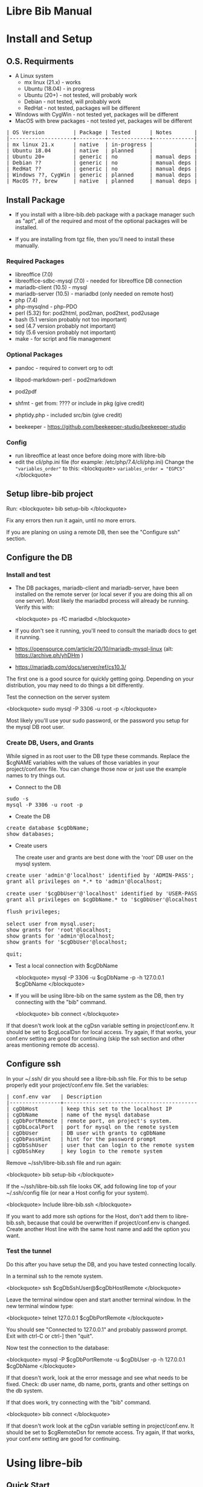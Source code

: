 #+BEGIN_EXPORT html
<!DOCTYPE html PUBLIC "-//W3C//DTD XHTML 1.0 Transitional//EN"
    "http://www.w3.org/TR/xhtml1/DTD/xhtml1-transitional.dtd">
<html xmlns="http://www.w3.org/1999/xhtml">
<head>
<meta http-equiv="Content-Type" content="text/html;charset=UTF-8">
<title>Libre Bib Manual</title>
<link rel="stylesheet"
      href="doc.css" /></head>
<body>
#+END_EXPORT
* Libre Bib Manual

* Install and Setup
** O.S. Requirments

+ A Linux system
  + mx linux (21.x) - works
  + Ubuntu (18.04) - in progress
  + Ubuntu (20+) - not tested, will probably work
  + Debian - not tested, will probably work
  + RedHat - not tested, packages will be different
+ Windows with CygWin - not tested yet, packages will be different
+ MacOS with brew packages - not tested yet, packages will be different

#+BEGIN_EXPORT html
<pre class="in">
| OS Version         | Package | Tested      | Notes       |
|--------------------+---------+-------------+-------------|
| mx linux 21.x      | native  | in-progress |             |
| Ubuntu 18.04       | native  | planned     |             |
| Ubuntu 20+         | generic | no          | manual deps |
| Debian ??          | generic | no          | manual deps |
| RedHat ??          | generic | no          | manual deps |
| Windows ??, CygWin | generic | planned     | manual deps |
| MacOS ??, brew     | native  | planned     | manual deps |
</pre>
#+END_EXPORT

** Install Package

+ If you install with a libre-bib.deb package with a package manager
  such as "apt", all of the required and most of the optional packages
  will be installed.

+ If you are installing from tgz file, then you'll need to install
  these manually.

*** Required Packages

+ libreoffice (7.0)
+ libreoffice-sdbc-mysql (7.0) - needed for libreoffice DB connection
+ mariadb-client (10.5) - mysql
+ mariadb-server (10.5) - mariadbd (only needed on remote host)
+ php (7.4)
+ php-mysqlnd - php-PDO
+ perl (5.32) for: pod2html, pod2man, pod2text, pod2usage
+ bash (5.1 version probably not too important)
+ sed (4.7 version probably not important)
+ tidy (5.6 version probably not important)
+ make - for script and file management

*** Optional Packages

+ pandoc - required to convert org to odt
+ libpod-markdown-perl - pod2markdown
+ pod2pdf
+ shfmt - get from: ???? or include in pkg (give credit)
+ phptidy.php - included src/bin (give credit)

+ beekeeper - https://github.com/beekeeper-studio/beekeeper-studio

*** Config

+ run libreoffice at least once before doing more with libre-bib
+ edit the cli/php.ini file (for example: /etc/php/7.4/cli/php.ini)
  Change the ="variables_order"= to this:
  <blockquote>
  =variables_order = "EGPCS"=
  </blockquote>

** Setup libre-bib project

Run:
  <blockquote>
  bib setup-bib
  </blockquote>

Fix any errors then run it again, until no more errors.

If you are planing on using a remote DB, then see the "Configure ssh" section.

** Configure the DB
*** Install and test

- The DB packages, mariadb-client and mariadb-server, have been
  installed on the remote server (or local sever if you are doing this
  all on one server).  Most likely the mariadbd process will already
  be running. Verify this with:

  <blockquote>
  ps -fC mariadbd
  </blockquote>

- If you don't see it running, you'll need to consult the mariadb docs
  to get it running.

+ https://opensource.com/article/20/10/mariadb-mysql-linux  (alt: https://archive.ph/yhDHm )
+ https://mariadb.com/docs/server/ref/cs10.3/

The first one is a good source for quickly getting going. Depending on
your distribution, you may need to do things a bit differently.

Test the connection on the server system

  <blockquote>
  sudo mysql -P 3306 -u root -p
  </blockquote>

Most likely you'll use your sudo password, or the password you setup
for the mysql DB root user.

*** Create DB, Users, and Grants

While signed in as root user to the DB type these commands.
Replace the $cgNAME variables with the values of those variables
in your project/conf.env file. You can change those now or just use
the example names to try things out.

+ Connect to the DB

#+BEGIN_EXPORT html
<pre class="in">
sudo -s
mysql -P 3306 -u root -p
</pre>
#+END_EXPORT

+ Create the DB

#+BEGIN_EXPORT html
<pre class="in">
create database $cgDbName;
show databases;
</pre>
#+END_EXPORT

+ Create users

  The create user and grants are best done with the 'root' DB user
  on the mysql system.

#+BEGIN_EXPORT html
<pre class="in">
create user 'admin'@'localhost' identified by 'ADMIN-PASS';
grant all privileges on *.* to 'admin'@localhost;

create user '$cgDbUser'@'localhost' identified by 'USER-PASS';
grant all privileges on $cgDbName.* to '$cgDbUser'@localhost;

flush privileges;

select user from mysql.user;
show grants for 'root'@localhost;
show grants for 'admin'@localhost;
show grants for '$cgDbUser'@localhost;

quit;
</pre>
#+END_EXPORT

+ Test a local connection with $cgDbName

  <blockquote>
  mysql -P 3306 -u $cgDbName -p -h 127.0.0.1 $cgDbName
  </blockquote>

+ If you will be using libre-bib on the same system as the DB, then
  try connecting with the "bib" command.

  <blockquote>
  bib connect
  </blockquote>

If that doesn't work look at the cgDsn variable setting in
project/conf.env. It should be set to $cgLocalDsn for local
access. Try again, If that works, your conf.env setting are good for
continuing (skip the ssh section and other areas mentioning remote db
access).

** Configure ssh

In your ~/.ssh/ dir you should see a libre-bib.ssh file. For this to be
setup properly edit your project/conf.env file. Set the variables:

#+BEGIN_EXPORT html
<pre class="in">
| conf.env var   | Description                              |
|----------------+------------------------------------------|
| cgDbHost       | keep this set to the localhost IP        |
| cgDbName       | name of the mysql database               |
| cgDbPortRemote | remote port, on project's system.        |
| cgDbLocalPort  | port for mysql on the remote system      |
| cgDbUser       | DB user with grants to cgDbName          |
| cgDbPassHint   | hint for the password prompt             |
| cgDbSshUser    | user that can login to the remote system |
| cgDbSshKey     | key login to the remote system           |
</pre>
#+END_EXPORT

Remove ~/ssh/libre-bib.ssh file and run again:

  <blockquote>
  bib setup-bib
  </blockquote>

If the ~/ssh/libre-bib.ssh file looks OK, add following line top of
your ~/.ssh/config file (or near a Host config for your system).

  <blockquote>
  Include libre-bib.ssh
  </blockquote>

If you want to add more ssh options for the Host, don't add them to
libre-bib.ssh, because that could be overwritten if project/conf.env
is changed. Create another Host line with the same host name and add
the option you want.

*** Test the tunnel

Do this after you have setup the DB, and you have tested connecting
locally.

In a terminal ssh to the remote system.

  <blockquote>
  ssh $cgDbSshUser@$cgDbHostRemote
  </blockquote>

Leave the terminal window open and start another terminal window.  In
the new terminal window type:

  <blockquote>
  telnet 127.0.0.1 $cgDbPortRemote
  </blockquote>

You should see "Connected to 127.0.0.1" and probably password
prompt. Exit with ctrl-C or ctrl-] then "quit".

Now test the connection to the database:

  <blockquote>
  mysql -P $cgDbPortRemote -u $cgDbUser -p -h 127.0.0.1 $cgDbName
  </blockquote>

If that doesn't work, look at the error message and see what needs to
be fixed. Check: db user name, db name, ports, grants and other
settings on the db system.

If that does work, try connecting with the "bib" command.

  <blockquote>
  bib connect
  </blockquote>

If that doesn't work look at the cgDsn variable setting in
project/conf.env. It should be set to $cgRemoteDsn for remote
access. Try again, If that works, your conf.env setting are good for
continuing.

* Using libre-bib
** Quick Start
- This shows a minimal setup with a local DB. This will use the
  example files and the minimal default configuration.
- For a detailed example see Appendix "A Full Example."

#+BEGIN_EXPORT html
<pre class="in">
mkdir -p project/biblio
cd project/biblio
bib setup-bib      # This creates your default conf.env file
edit conf.env      # Uncomment and set these values
    cgDbName="YOUR-DB-NAME"
    cgDbUser="YOUR-DB-USER"
    cgDbPassHint="YOUR-HINT"
bib setup-bib      # Your project are will be setup
bib                # List the bib commands
bib connect        # Connect to DB to cache the  password
bib import-lo      # Import the biblio.txt file
bib ref-new        # Use DB values for any new REFs
bib ref-update     # Update REFs with any DB changes
libreoffice example.odt
    # Load styles from another odt file (optional)
    # Add bibliography to end of document
    # Set the bibliography Type > Brackets to "none"
bib style-update   # Define the bibliography > Entries for the different Types
bib style-save     # Run this if you change bibliography > Entries
</pre>
#+END_EXPORT

** libre-bib Tour
*** Files and Dirs

This will be a quick summary of the directories and files setup in your
project directory. The details will be describe in later sections as
they are used.

The bib commands will notice changes and rebuild any dependent files
they need. So you might see more things running than what you've seen
before. The "Env-Var" column show the variable for the File-Dir.  The
Cmd column shows the command or commands that create or use the
File-Dir.

#+BEGIN_EXPORT html
<pre class="in">$ cd $HOME
| File or Dir                | Var / Cmd                                |
|----------------------------+------------------------------------------|
| conv.env                   | Cmd: setuup-bib                          |
| biblio.txt                 | Var: $cgLoFile;  Cmd: setup-bib          |
| biblio-note.txt            | Var: $cgLoFile;  Cmd: setup-bib          |
| key.txt                    | Cmd: setup-bib                           |
| example.odt                | Var: $cgDocFile; Cmd: setup-bib          |
| librarything.tsv           | Var: $cgLibFile; Cmd: setup-bib          |
| status/                    | Var: $cgDirStatus; Cmd: setup-bib        |
| .... import-lo.date        | Cmd: import-lo                           |
| .... backup-lo.date        | Cmd: backup-lo                           |
| .... import-lib.date       | Cmd: import-lib (from lib)               |
| .... update-lo.date        | Cmd: update-lo (from lib)                |
| backup/                    | Var: $cgDirBackup;  Cmd: setup-bib       |
| .... backup-lo.csv         | Var; $cgBackupFile; Cmd: backup-lo       |
| .... backup-lo.csv.bak     | Cmd: backup-lo                           |
| .... backup-lo.csv.bak.~2~ | Cmd: backup-lo                           |
| .... backup-lo.csv.bak.~1~ | Cmd: backup-lo                           |
| tmp/                       | Var: $cgDirTmp; Cmd: setup-bib           |
| .... .pass.tmp             | Var: $cgDbPassCache; Cmd: connect        |
| .... biblio.txt            | Var: $cgDirTmp/$cgLoFile; Cmd: export-lo |
</pre>
#+END_EXPORT

+ File: **/opt/libre-bib/doc/example/conf.env** - Example document config

  This file is copied to $PWD/conf.env when you first run bib.

+ File: **/opt/libre-bib/etc/conf.env** - System config

  All the default values must be defined in this file. You can edit
  this file to override things for all your bib directories, but it
  would be better to edit ~/.config/libre-bib/conf.env.  That way the
  app can be updated without overriding your changes.

+ File: **$cgDirConf/conf.env** - User config

  Default: $cgDirConf=~/.config/libre-bib

  This is optional, but it is useful for defining all of the common
  settings across all of your bib directories. Copy $PWD/conf.env to
  this location and uncomment and change the values.

  If you use the same cgDbName for all the bibs, then you'll want to
  define different table name. Using different DB names is safer for
  keeping the different bibs separate, but more DB setup will be
  needed.

  Typically these vars will be the same across all your bibs:
  cgDbName, cgDbHost, cgDbPassCache, cgDbPassHint, cgDbUser,
  cgUseRemote cgDbHostRemote, cgDbPortRemote, cgSshUser, cgSshKey

+ File: **$PWD/conf.env** - Document config

  This is required, but everything can be commented out. Uncomment the
  ones that are specific to the current bib document.

*** DB Tables

#+BEGIN_EXPORT html
<pre class="in">$ cd $HOME
| Variable  | Default        | Used by               |
|-----------+----------------+-----------------------|
| $cgDbName | biblio_example | Data Base Name        |
| $cgDbLo   | lo             | import-lo,  export-lo |
| $cgDbLib  | lib            | import-lib, update-lo |
| $cgDbBib  | bib            | import-lo             |
|           | join_lib_lo    | update-lo             |
</pre>
#+END_EXPORT

*** Annotated conf.env

Understanding the variables in the conf.env file will probably give
you the best understanding of how the libre-bib application works.

The conf.env files are the core configuration files for the libre-bib
app.  They are executed in this order, so the last definition wins.

#+BEGIN_EXPORT html
<pre class="in">
1. . /opt/libre-bib/etc/conf.env
2. . ~/.config/libre-bib/conf.env   # $cgDirConf Optional
3. . ./conf.env
</pre>
#+END_EXPORT

+ Var: **cgDebug=false**

  If "true" then some diagnostic messages will be output.

+ Var: **cgNoExec=false**

  If "true" then things will be checked with non-destructive reads.
  Execution will stopped before anything would be changed.

  Note: this is not the same as the "-n" option. "-n" will show the
  commands that will be executed. cgNoExec forces the command to not
  make any destructive changes. Files might be copied to backup
  locations, but tables and files will not be changed.

+ Var: **cgVerbose=true**

  If "true" the commands being executed will be shown and there
  could be more status output as things are run.

  Note: Currently some errors messages are not output if this is set
  to "false". If you see no output and no changes, the set this to
  "true" and try again.

+ Var: **cgDirBackup="backup"**

  This is the directory name (or path) where backup files are put.
  "~" numbers will be put after duplicate backups. With no "/"
  at the beginning, the name will be relative to $PWD.

+ Var: **cgDirConf="$HOME/.config/libre-bib"**

  Config files that are common for your user can be put here.  If you
  have multiple bib directories, then this will be useful. This should
  be an absolute path.

+ Var: **cgDirEtc="etc"**

  Templates and other doc related files are put here. Initially they
  are copied from /opt/libre-bib/etc/. The files are copied to
  cgDirBackup if a command would change any of the files.

+ Var: **cgDirLibreofficeConf="$HOME/.config/libreoffice/4/user/database/biblio"**

  This is the location of Libreoffice's bibliography DB connection
  information. The path might need to be changed for different
  Libreoffice varsions.

+ Var: **cgDirStatus="status"**

  When a command updates a file, a date-stamped status file is created
  in the cgDirStatus directory. If a dependent file has a newer time
  than it's corresponding status file, then the update command will be
  run.

  Deleting all the files in the cgDirStatus dir will force all of the
  commands to run. That is, they will not check to see if things are
  newer.

+ Var: **cgDirTmp="tmp"**

  Temporary working files are put in this dir.  This is usually
  relative to $PWD.  If set to an absolute location, be sure there is
  space and that it is unique across all users and bib processes that
  could be run. For example, do not define it to "/tmp" because when
  you run "bib clean" that would remove all files and dirs in /tmp !

+ Var: **cgBackupNum=10**

  This variable defined the number of backup files or tables to be
  kept. This can be set to 2 to 100.

+ Var: **cgDbHost="127.0.0.1"**

  Usually this will always be set to the localhost IP. That works
  better than using a name or localhost.

+ Var: **cgDbName="biblio_example"**

  This is the name of the database.

+ Var: **cgDbUser="$USER"**

  This is the name of your DB user. Typically it is the same as your
  login user name, but you can used any name.

+ Var: **cgDbPassHint="b4n"**

  This will be shown when you are prompted for the DB User's password.

+ Var: **cgDbPassCache="$cgDirTmp/.pass.tmp"**

  When you use commands that need to connect to the DB you will be
  prompted for the user's DB password. It will be saved here.  It is
  not encrypted, so don't use the DB User/Pass for sensitive DBs.

+ Var: **cgDbPortLocal="3306"**

  This is the port for the DB, on the system where the DB is running.

+ Var: **cgUseRemote=false**

  If "true" then the remote DB will be accessed over a ssh tunnel.
  See the ssh setup section for the details on setting up the tunnel.

+ Var: **cgDbHostRemote="NAME.example.com"**

  If you are using a DB on another system, then define that system's
  name here.

+ Var: **cgDbPortRemote="3308"**

  This will be the port for the DB tunnel. It can be most any unused
  port number.

+ Var: **cgSshUser="$USER"**

  This is your user name on the remote system.

+ Var: **cgSshKey="$HOME/.ssh/id.KEY-NAME"**

  This is the ssh key name for accessing the remote system. This will
  be used to define the config file for setting up the ssh tunnel.

+ Var: **cgDocFile="example.odt"**

  This it the whole reason for this app and hopefully this shows why
  you went through the work of creating the biblio.txt file.

  This is your Libreoffice document file that contains bibliographic
  references. {REFs}

+ Var: **cgLoFile="biblio.txt"**

  This is the text file you will use for adding and updating
  bibliographic entries. This is much easier to manage and backup than
  using the DB for everything.

  biblio.txt and biblio-note.txt are the files you will be editing the
  most.  biblio.txt is where you will be putting most of the
  bibliographic information about a book, article, web page, video, etc.

  If you have setup a LibraryThing DB (see: https://www.librarything.com/home)
  you can export a tsv file of your LibraryThing DB to librarything.tsv.
  Then you can run "bib update-lo" to update empty "lo" table fields from
  the "lib" DB table. See the "LibraryThing" section for more details.

  The key.txt file just gives some quick tip on the kind of values you
  can put after the Tags. It isn't used anywhere else, so you can
  edit or delete the file.

+ Var: **cgDbLo="lo"**

  This is the name of the primary LibreOffice bibliographic DB table.

+ Var: **cgDbBib="bib"**

  When the lo table is updated this table is created to do some simple
  formatting, so the bibliography will not be cluttered with duplicate
  commas when there are empty values.

+ Var: **cgBackupFile="$cgDirBackup/backup-lo.csv"**

  If you run the backup-lo command this is where the backup will be
  put. If there is already one there, then that will be backed up.

+ Var: **cgUseLib=false**

  Set this to "true" if you will be using a Library Thing export.

+ Var: **cgLibFile="librarything.tsv"**

  This is the name of the tsv (Tab Separated Value) file that was
  exported from Library Thing.

  Using LibraryThing export your DB to librarything.tsv file
  https://www.librarything.com/home

+ Var: **cgDbLib="lib"**

  This is the name of the LibraryThing table that will be created
  from cgLibFile.

** Commands
- Commands are entered after "bib". For example: "bib setup-bib"
- Just type "bib" for a quick list of commands.
- To bring up this manual in your default browser, type: "bib help"
- More than one command can be used. They will be run in
  order. Execution will stop at the first command that
  fails. ("ignored" errors are OK.) For example, you have modified some
  entries in biblio.txt and you have modified your libreoffice
  document with these new references. You could run: "bib import-lo
  update-lo ref-new ref-update"
- If a command doesn't run, it could be the files are up-to-date.  If
  you want to force a command to run, remove the status/ file
  associated with the command, or "touch" one of the dependent files.
  For example: import-lo will only run if the biblio.txt file is newer
  than the last time import-lo was run. To force it to run: "rm
  status/import.lo.date"
*** Cmd: setup-bib
*** Cmd: connect
*** Cmd: check
*** Cmd: edit

This will run: $EDITOR $cgDocFile &

*** Cmd: import-lo
- Import any changes to $cgLoFile (biblio.txt). The lo table will be
  backed-up in the DB.

*** Cmd: export-lo
*** Cmd: backup-lo
*** Cmd: import-lib

Import the librarything.tsv file to the lib table.

*** Cmd: update-lo
*** Cmd: ref-new

New biblio {REF} tags have been added to your odt file. Run this command
to update your odt file with the current biblio entries found in the
lo table. If there are no new entries, the file will be unchanged.

If the file is changed, the original file will be found in the
backup/ dir. So your odt file can be restored if there are problems.

If the lo table has been updated with different values, then run
the bib-update command.

Internal: see /opt/libre-bib/etc/cite-new.xml for the template
that will be used.

This will format the entries with the "Endnote Characters" style, and
insert the non-empty bib-field values.

*** Cmd: ref-update

If the lo table has been updated with different values, then run this
command to update the odt file with the new values. This command will
not modify any new {REF} tags.

The original file will be found in the backup/ dir. So your odt file
can be restored if there are problems. It could be there are no
changes to the file, but this command doesn't check for difference,
it just replaces all of the biblio-entries it finds in the odt file.

Internal: see /opt/libre-bib/etc/cite-update.xml for the template
that will be used.

This will only update non-empty bib-field values. The style won't be
touched.

*** Cmd: save-style
*** Cmd: update-style
*** Cmd: status
*** Cmd: clean
*** Cmd: version
*** Cmd: add, edit
*** Cmd: help
* Appendix
** A. Backups

+ DB Tables: If a table exists and cgBackup is "true", then the table will be
  copied to the table name with a datestamp (_YYYY-MM-DD_HH-MM-SS)
  appended. For example, bib -> bib_2023-04-02_14-18-37

+ Files: If a file exist and cgBackup is "true", then the file will be
  copied to FILE.bak. If the .bak file exist then a ".~N~" will be
  appended after that (larger Ns are more recent).

+ Backup cleanup: run TBD????, it will prompt to confirm deletes of backup
  tables or files.

+ To restore a table. In mysql, follow this example:

    drop table `bib`;
    RENAME TABLE `bib_2023-04-02_14-18-37` TO bib;
** B. Customizing the defaults

- If you are managing multiple bibliographies, you might have some
  common settings. For example, most of the things related to a remote
  DB will be the same.

- The user config file is the best place for defining the common
  settings: $cgDirConf/conf.env

- If you change the /opt/libre-bib/etc/conf.env file, you will need to
  rebuild some things. Here are the steps:

#+BEGIN_EXPORT html
<pre class="in">
cd /opt/libre-bib/etc
edit conf.env
bash -n conf.env   # syntax check
cd BIB-PROJECT     # any of your bib project dirs
bib rebuild        # update user default file, and conf.php
</pre>
#+END_EXPORT

- Source /opt/libre-bib/etc/conf.env and conf.env in a bash script
  call your own Makefile, other bash scripts, or php scripts to run
  things. Your php scripts could include /opt/libre-bib/etc/conf.php
  to define the ENV vars as globals, or just use $_ENV['cgVarName'].

** C. Emacs Org Mode - Outine

- doc/example/example-outline.org

** D. Full Example
- This assumes you have everything installed and working. This will use
  the example files.

#+BEGIN_EXPORT html
<pre class="in">$ cd $HOME
$ mkdir -p project/biblio
$ cd project/biblio
$ bib
</pre>
<pre class="out">
Usage:
    bib [-n] Cmd
Cmds:
    import-lo, export-lo, backup-lo, restore-lo
    import-lib, update-lo
    ref-new, ref-update
    status, setup-bib, clean, connect, version, help
</pre>

<pre class="in">$ bib help</pre>
<pre class="out">
Error: Missing conf.env, copying it now
Edit conf.env with your details. Uncomment the ones you are changing.
Then run: bib setup-bib
Usage:
        bib [-n] Cmd
Cmds:
    import-lo, export-lo, backup-lo, restore-lo
    import-lib, update-lo
    ref-new, ref-update
    status, setup-bib, clean, connect, version, help
</pre>

<pre class="in">$ ls</pre>
<pre class="out">
conf.env*
</pre>

<p>If you accidentally ran bib in a directory that is no going to be
a bibliography directory, just delete the conf.env file.</p>

<pre class="in">
$ emacs conf.env
change:
    export cgDbHostRemote="NAME.example.com"
    export cgDbPassHint="b4n"
    export cgDbUser="$USER"
    export cgUseRemote=false
    export cgSshKey="$HOME/.ssh/id.KEY-NAME"
    export cgUseLib=false
to
    export cgDbHostRemote="myserver.example.com"
    export cgDbPassHint="fav-pet"
    export cgDbUser="example"
    export cgUseRemote=true
    export cgSshKey="$HOME/.ssh/id.mysys"
    export cgUseLib=true
save, and exit

$ bib setup-bib
</pre>
<pre class="out">
Missing example.odt. Copy an example from
/opt/libre-bib/doc/example/example.odt

Missing: biblio.txt. Copy an example from
/opt/libre-bib/doc/example/biblio.txt

Missing librarything.tsv. Copy an example from
/opt/libre-bib/doc/example/librarything.tsv
Manually update it with an export from Library Thing.
</pre>

<pre class="in">$ ls</pre>
<pre class="out">
backup/          biblio.txt  conf.env~*   key.txt           status/
biblio-note.txt  conf.env*   example.odt  librarything.tsv  tmp/
</pre>

<pre class="in">$ bib import-lo</pre>
<pre class="out">
Problem with setup: SQLSTATE[HY000] [2002] Connection refused
make: *** [/opt/libre-bib/bin/bib-cmd.mak:100: status/import-lo.date] Error 1
</pre>

<p>Open another terminal:</p>

<pre class="in">$ ssh myserver</pre>
<pre class="out">
Enter passphrase for key '/home/bob/.ssh/id.mysys':

bob@mxlinux:/home/bob
$
</pre>

<p>Minimize the terminal window.</p>

<pre class="in">$ bib import-lo</pre>
<pre class="out">

Nothing was output. Edit conf.env and change cgVerbose to true.
</pre>

<pre class="in">$ bib import-lo</pre>
<pre class="out">
/opt/libre-bib/bin/import-txt-2-lo.php -c
Verbose is on.
Backup is on.
UseRemote is on.
UseLib is on.
Problem with setup: Missing: cgDbPassCache tmp/.pass.tmp. To set it,
run: bib connect [89]
make: *** [/opt/libre-bib/bin/bib-cmd.mak:100: status/import-lo.date] Error 1
</pre>

<pre class="in">$ bib connect</pre>
<pre class="out">
read -srp 'Password (fav-pet)? '; \
echo $REPLY >tmp/.pass.tmp
Password (fav-pet)? First define tunnel: ssh HOST.example.com
See: /home/bob/ssh/config
show databases; use DBNAME; show tables;

if [[ "true" == "true" ]]; then \
    tPort=3308; \
else \
    tPort=3306; \
fi; \
mysql -P $tPort -u example --password=$(cat tmp/.pass.tmp)
    -h 127.0.0.1 biblio_example
Welcome to the MariaDB monitor.  Commands end with ; or \g.
Your MariaDB connection id is 784
Server version: 10.5.18-MariaDB-0+deb11u1 Debian 11

Copyright (c) 2000, 2018, Oracle, MariaDB Corporation Ab and others.

Type 'help;' or '\h' for help. Type '\c' to clear the current input statement.

MariaDB [biblio_example]> quit
Bye
</pre>

<p>(Clearly I need to cleanup the outputs.)</p>

<pre class="in">$ bib import-lo</pre>
<pre class="out">
/opt/libre-bib/bin/import-txt-2-lo.php -c
Verbose is on.
Backup is on.
UseRemote is on.
UseLib is on.
.
Processed 292 lines. [263]
Inserted 31 records. [264]
/opt/libre-bib/bin/convert-lo-2-bib.php -c
Verbose is on.
Backup is on.
UseRemote is on.
UseLib is on.

Processed: 31 [221]
date +%F_%T >status/import-lo.date
</pre>

<p>This imported the biblio.txt file, creating the "lo" table.
You can run "bib connect" and use sql commands to look the table.
For example:</p>

<pre class-"in">
show tables;
show fields from table lo;
select Identifier,Booktitle from table lo;
</pre>

<p>Now let's import the export from LibraryThing.</p>

<pre class="in">$ bib import-lib</pre>
<pre class="out">
librarything schema and import
/opt/libre-bib/bin/import-tsv-2-lib-db.php -c
Verbose is on.
Backup is on.
UseRemote is on.
UseLib is on.
............
Processed: 12
date +%F_%T >status/import-lib.date
head -n 1 librarything.tsv | sed 's/ /_/g' >tmp/lib-schema.tsv
diff /opt/libre-bib/etc/lib-schema.tsv tmp/lib-schema.tsv
Warning: If there are differences, there could be problems.
</pre>

<pre class="in">$ bib update-lo</pre>
<pre class="out">
Update lo from lib where Titles are similar, first 40 char
Run this after lib-db, lo-db
...................
Processed: 19
...........
Processed: 11
Created: bib_2023-05-17_01-40-14

Processed: 31 [221]
</pre>

<p>This will have created a join table with Titles are in the "lo" and
"lib" tables. It then updated some empty "lo" fields from the "lib"
data. For example: Publisher is tricky one.  (Enhancement: Provide an
option so some "lib" values will override the 'lo' values.)</p>

<pre class="in">$ bib backup-lo</pre>
<pre class="out">
cp: cannot stat 'backup/backup-lo.csv': No such file or directory
...............................
Processed: 31
</pre>

<pre class="in">$ ls backup/</pre>
<pre class="out">
backup-lo.csv
</pre>

<pre class="in">$ bib ref-new</pre>
<pre class="out">
Unpack example.odt [319]
Start processing [292]

Processed 1056 lines. [303]
Found 2 references. [304]
Backup example.odt [339]
Final clean-up with tidy [343]
Repack example.odt [354]
Done. [386]
</pre>

<p>This updated the REF tags so they are now biblio entries.  You'll also
see the original example.odt was copied to the backup/ dir.</p>

<p>Run: libreoffice to see how they have changed.</p>

<pre class="in">$ libreoffice example.odt</pre>

<p>If you run import-lo or import-lib with updated entries, then run
ref-update to update them in the example.odt file. If you add new
REFs to the document then you would run ref-new again.</p>

<pre class="in">$ bib ref-update</pre>
<pre class="out">
Verbose is on.
Backup is on.
UseRemote is on.
UseLib is on.
Unpack example.odt [330]
Start processing [303]

Processed 1065 lines. [314]
Found 2 references. [315]
Backup example.odt [350]
Final clean-up with tidy [354]
Repack example.odt [365]
Done. [396]
</pre>
#+END_EXPORT

 - Now you can add the Bibliography to the end of your document, and
   setup the styles for the different Type of entries.

** E. Build

- Use: "make build"

  But first define cgBuild=true, so the sanity-check will be skipped.

** F. Maps

The best source for the maps can be found in bin/util.php.

*** bib to libreoffice names

This has some minor differences when looking at the field in the
Bibliography style section.

*** lo-file to lo-table

This maps the lo text file Tag names to the lo-table field names.

*** lo-table to bib-table

Do some simple formatting of the lo-table values and put them in the
bib-table, so that the Bibliography style is easily setup.

*** lib-table to lo-table

This maps the LibraryThing field names to the Libreoffice Bibliography
field names.
